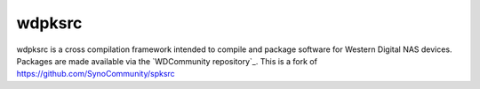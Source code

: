 wdpksrc
======
wdpksrc is a cross compilation framework intended to compile and package software for Western Digital NAS devices. Packages are made available via the `WDCommunity repository`_. This is a fork of https://github.com/SynoCommunity/spksrc
